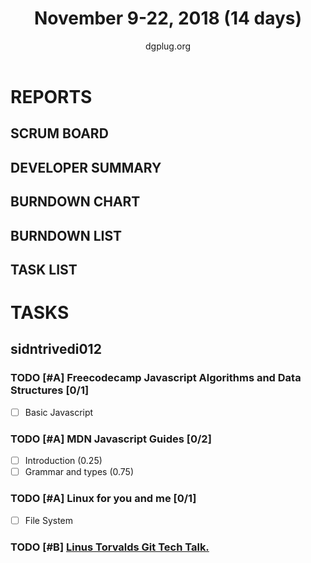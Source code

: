 #+TITLE: November 9-22, 2018 (14 days)
#+AUTHOR: dgplug.org
#+EMAIL: users@lists.dgplug.org
#+PROPERTY: Effort_ALL 0 0:05 0:10 0:30 1:00 2:00 3:00 4:00
#+COLUMNS: %35ITEM %TASKID %OWNER %3PRIORITY %TODO %5ESTIMATED{+} %3ACTUAL{+}
* REPORTS
** SCRUM BOARD
#+BEGIN: block-update-board
#+END:
** DEVELOPER SUMMARY
#+BEGIN: block-update-summary
#+END:
** BURNDOWN CHART
#+BEGIN: block-update-graph
#+END:
** BURNDOWN LIST
#+PLOT: title:"Burndown" ind:1 deps:(3 4) set:"term dumb" set:"xtics scale 0.5" set:"ytics scale 0.5" file:"burndown.plt" set:"xrange [0:17]"
#+BEGIN: block-update-burndown
#+END:
** TASK LIST
#+BEGIN: columnview :hlines 2 :maxlevel 5 :id "TASKS"
#+END:
* TASKS
  :PROPERTIES:
  :ID:       TASKS
  :SPRINTLENGTH: 14
  :SPRINTSTART: <2018-11-09 Fri>
  :wpd-sidntrivedi012:      1
  :END:
** sidntrivedi012
*** TODO [#A] Freecodecamp Javascript Algorithms and Data Structures [0/1]
    :PROPERTIES:
    :ESTIMATED: 7
    :ACTUAL:
    :OWNER:    sidntrivedi012
    :ID:       DEV.1538995712
    :TASKID:   DEV.1538995712
    :END:      
    - [ ] Basic Javascript
*** TODO [#A] MDN Javascript Guides [0/2]
    :PROPERTIES:
    :ESTIMATED: 1
    :ACTUAL:   
    :OWNER:    sidntrivedi012
    :ID:       READ.1538998440
    :TASKID:   READ.1538998440
    :END:      
     - [ ] Introduction                         (0.25)
     - [ ] Grammar and types			(0.75)
*** TODO [#A] Linux for you and me [0/1]
    :PROPERTIES:
    :ESTIMATED: 1
    :ACTUAL:
    :OWNER: sidntrivedi012
    :ID: READ.1538996950
    :TASKID: READ.1538996950
    :END:      
    - [ ] File System
*** TODO [#B] [[https://youtu.be/4XpnKHJAok8][Linus Torvalds Git Tech Talk.]]
    :PROPERTIES:
    :ESTIMATED: 1
    :ACTUAL:
    :OWNER: sidntrivedi012
    :ID: READ.1540535858
    :TASKID: READ.1540535858
    :END:
